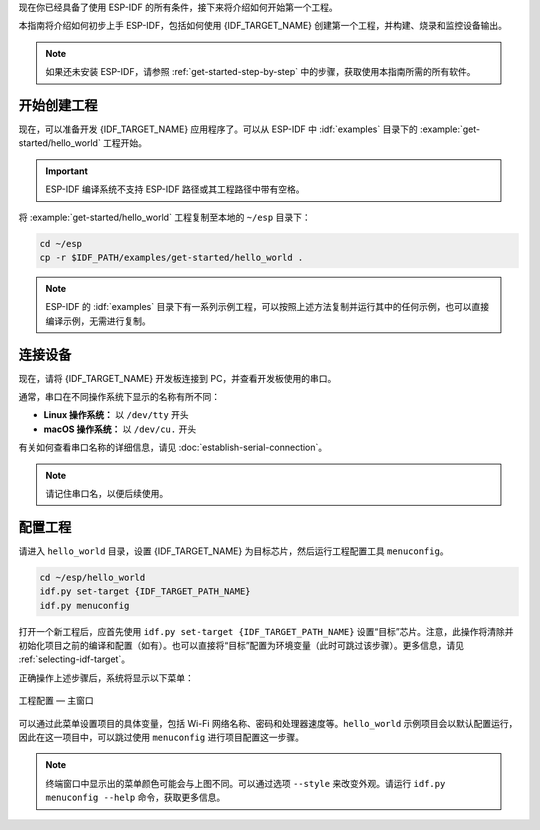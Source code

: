 现在你已经具备了使用 ESP-IDF 的所有条件，接下来将介绍如何开始第一个工程。

本指南将介绍如何初步上手 ESP-IDF，包括如何使用 {IDF_TARGET_NAME} 创建第一个工程，并构建、烧录和监控设备输出。

.. note::

    如果还未安装 ESP-IDF，请参照 :ref:`get-started-step-by-step` 中的步骤，获取使用本指南所需的所有软件。

开始创建工程
================

现在，可以准备开发 {IDF_TARGET_NAME} 应用程序了。可以从 ESP-IDF 中 :idf:`examples` 目录下的 :example:`get-started/hello_world` 工程开始。

.. important::

    ESP-IDF 编译系统不支持 ESP-IDF 路径或其工程路径中带有空格。

将 :example:`get-started/hello_world` 工程复制至本地的 ``~/esp`` 目录下：

.. code-block:: bash

    cd ~/esp
    cp -r $IDF_PATH/examples/get-started/hello_world .

.. note:: ESP-IDF 的 :idf:`examples` 目录下有一系列示例工程，可以按照上述方法复制并运行其中的任何示例，也可以直接编译示例，无需进行复制。

连接设备
==============

现在，请将 {IDF_TARGET_NAME} 开发板连接到 PC，并查看开发板使用的串口。

通常，串口在不同操作系统下显示的名称有所不同：

- **Linux 操作系统：** 以 ``/dev/tty`` 开头
- **macOS 操作系统：** 以 ``/dev/cu.`` 开头

有关如何查看串口名称的详细信息，请见 :doc:`establish-serial-connection`。

.. note::

    请记住串口名，以便后续使用。

配置工程
=============

请进入 ``hello_world`` 目录，设置 {IDF_TARGET_NAME} 为目标芯片，然后运行工程配置工具 ``menuconfig``。

.. code-block:: bash

    cd ~/esp/hello_world
    idf.py set-target {IDF_TARGET_PATH_NAME}
    idf.py menuconfig

打开一个新工程后，应首先使用 ``idf.py set-target {IDF_TARGET_PATH_NAME}`` 设置“目标”芯片。注意，此操作将清除并初始化项目之前的编译和配置（如有）。也可以直接将“目标”配置为环境变量（此时可跳过该步骤）。更多信息，请见 :ref:`selecting-idf-target`。

正确操作上述步骤后，系统将显示以下菜单：

.. figure:: ../../_static/project-configuration.png
    :align: center
    :alt: 工程配置 — 主窗口

    工程配置 — 主窗口

可以通过此菜单设置项目的具体变量，包括 Wi-Fi 网络名称、密码和处理器速度等。``hello_world`` 示例项目会以默认配置运行，因此在这一项目中，可以跳过使用 ``menuconfig`` 进行项目配置这一步骤。

.. only:: esp32

    .. attention::

        如果使用的是 ESP32-DevKitC（板载 ESP32-SOLO-1 模组）或 ESP32-DevKitM-1（板载 ESP32-MINI-1/1U 模组），请在烧写示例程序前，前往 ``menuconfig`` 中使能单核模式 (:ref:`CONFIG_FREERTOS_UNICORE`)。

.. note::

    终端窗口中显示出的菜单颜色可能会与上图不同。可以通过选项 ``--style`` 来改变外观。请运行 ``idf.py menuconfig --help`` 命令，获取更多信息。

.. only:: esp32 or esp32s2 or esp32s3

    如果使用的是支持的开发板，可以通过板级支持包 (BSP) 来协助开发。更多信息，请见 `其他提示 <#additional-tips>`__。

.. only:: esp32s2

    控制台输出配置
    ----------------------------

    如需使用 USB 烧录 {IDF_TARGET_NAME}，请将控制台的输出通道改为 USB。对于 {IDF_TARGET_NAME}，默认的控制台输出通道为 UART。

    1. 前往选项 ``Channel for console output``。

        ``Component config`` > ``ESP System Settings`` > ``Channel for console output``

    2. 将默认选项 UART 改为：

        ``USB CDC``

    3. 保存设置，退出 ``menuconfig`` 界面。
